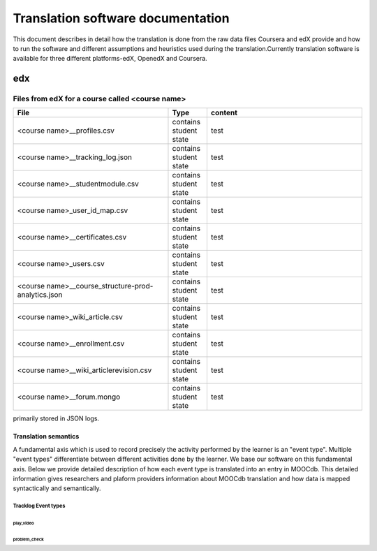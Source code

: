 #############
Translation software documentation 
#############

This document describes in detail how the translation is done from the raw data files Coursera and edX provide and how to run the 
software and different assumptions and heuristics used during the translation.Currently translation software is available for 
three different platforms-edX, OpenedX and Coursera. 


edx
===

**********************
Files from edX for a course called <course name>
**********************

.. list-table::
   :widths: 40 10 40
   :header-rows: 1

   * - File
     - Type
     - content
   * - <course name>__profiles.csv 
     - contains student state
     - test
   * - <course name>__tracking_log.json 
     - contains student state
     - test
   * - <course name>__studentmodule.csv 
     - contains student state
     - test
   * - <course name>_user_id_map.csv 
     - contains student state
     - test
   * - <course name>__certificates.csv  
     - contains student state
     - test
   * - <course name>_users.csv
     - contains student state
     - test
   * - <course name>__course_structure-prod-analytics.json 
     - contains student state
     - test
   * - <course name>_wiki_article.csv 
     - contains student state
     - test
   * - <course name>__enrollment.csv  
     - contains student state
     - test
   * - <course name>__wiki_articlerevision.csv 
     - contains student state
     - test
   * - <course name>__forum.mongo
     - contains student state
     - test

  

primarily stored in JSON logs. 


Translation semantics
+++++++++++++++++++++

A fundamental axis which is used to record precisely the activity performed 
by the learner is an "event type". Multiple "event types" differentiate between different activities done by the learner. We base
our software on this fundamental axis. Below we provide detailed description of how each event type is translated into an entry in 
MOOCdb. This detailed information gives researchers and plaform providers information about MOOCdb translation and how data is mapped 
syntactically and semantically. 

Tracklog Event types
-------------------

play_video
^^^^^^^^^^

problem_check
^^^^^^^^^^^^^

